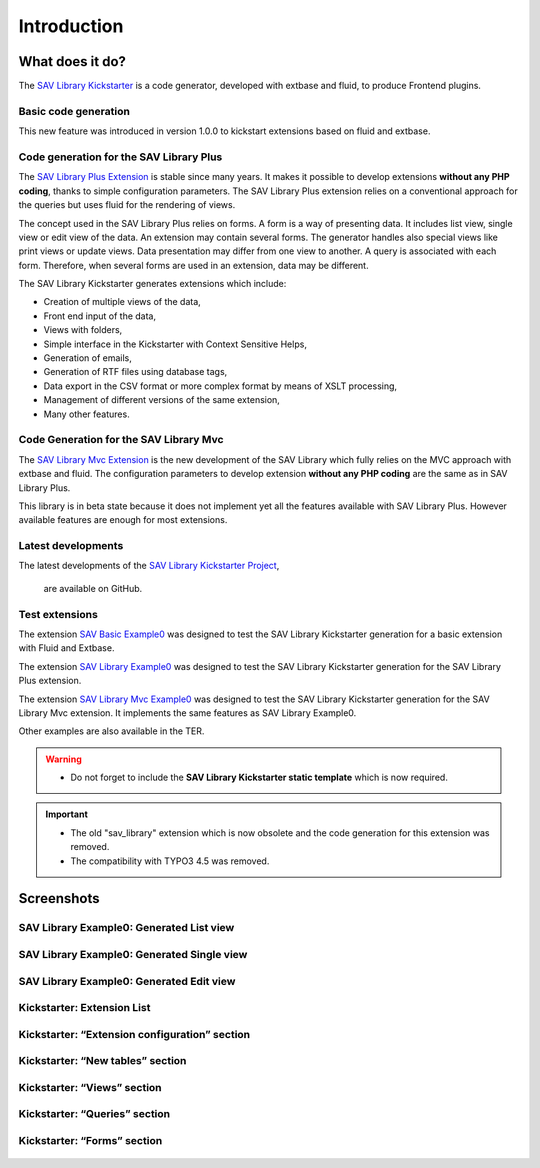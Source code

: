 .. ==================================================
.. FOR YOUR INFORMATION
.. --------------------------------------------------
.. -*- coding: utf-8 -*- with BOM.

.. ==================================================
.. DEFINE SOME TEXTROLES
.. --------------------------------------------------
.. role::   underline
.. role::   typoscript(code)
.. role::   ts(typoscript)
   :class:  typoscript
.. role::   php(code)


Introduction
============

What does it do?
----------------

The `SAV Library Kickstarter <https://typo3.org/extensions/repository/view/sav_library_kickstarter>`_ 
is a code generator, developed with extbase and fluid, to produce Frontend plugins.

Basic code generation
^^^^^^^^^^^^^^^^^^^^^

This new feature was introduced in version 1.0.0 to kickstart extensions
based on fluid and extbase.

Code generation for the SAV Library Plus
^^^^^^^^^^^^^^^^^^^^^^^^^^^^^^^^^^^^^^^^

The `SAV Library Plus Extension
<https://typo3.org/extensions/repository/view/sav_library_plus>`_ is stable since many years. 
It makes it possible to develop extensions **without any
PHP coding**, thanks to simple configuration parameters.
The SAV Library Plus extension relies on a conventional approach for the
queries but uses fluid for the rendering of views.

The concept used in the SAV Library Plus relies on forms. A form is a
way of presenting data. It includes list view, single view or edit
view of the data. An extension may contain several forms. The
generator handles also special views like print views or update views.
Data presentation may differ from one view to another. A query is
associated with each form. Therefore, when several forms are used in
an extension, data may be different.

The SAV Library Kickstarter generates extensions which include:

- Creation of multiple views of the data,

- Front end input of the data,

- Views with folders,

- Simple interface in the Kickstarter with Context Sensitive Helps,

- Generation of emails,

- Generation of RTF files using database tags,

- Data export in the CSV format or more complex format by means of XSLT
  processing,
  
- Management of different versions of the same extension,

- Many other features.

Code Generation for the SAV Library Mvc
^^^^^^^^^^^^^^^^^^^^^^^^^^^^^^^^^^^^^^^

The `SAV Library Mvc Extension <https://typo3.org/extensions/repository/view/sav_library_mvc>`_ is the new 
development of the SAV Library which fully relies on the MVC approach
with extbase and fluid. The configuration parameters to develop extension **without any
PHP coding** are the same as in SAV Library Plus.

This library is in beta state because it does not implement yet all the features available with SAV Library Plus. 
However available features are enough for most extensions.

Latest developments
^^^^^^^^^^^^^^^^^^^

The latest developments of the `SAV Library Kickstarter Project
<https://github.com/YolfTypo3/SAV-Library-Kickstarter-Project>`_, 
 are available on GitHub.

Test extensions
^^^^^^^^^^^^^^^

The extension `SAV Basic Example0
<https://typo3.org/extensions/repository/view/sav_basic_example0>`_
was designed to test the SAV Library Kickstarter generation for a basic extension with Fluid and Extbase.

The extension `SAV Library Example0
<https://typo3.org/extensions/repository/view/sav_library_example0>`_
was designed to test the SAV Library Kickstarter generation for the SAV Library
Plus extension. 

The extension `SAV Library Mvc Example0
<https://typo3.org/extensions/repository/view/sav_librarymvc_example0>`_
was designed to test the SAV Library Kickstarter generation for the SAV Library
Mvc extension. It implements the same features as SAV Library Example0.

Other examples are also available in the TER.

.. warning::

   - Do not forget to include the **SAV Library Kickstarter static template** which is now required. 
   
.. important::

   - The old "sav\_library" extension which is now obsolete and the code generation for this extension was removed.
   
   - The compatibility with TYPO3 4.5 was removed.
   


Screenshots
-----------

SAV Library Example0: Generated List view
^^^^^^^^^^^^^^^^^^^^^^^^^^^^^^^^^^^^^^^^^

.. figure:: ../Images/ScreenshotsExample0ListView.png


SAV Library Example0: Generated Single view
^^^^^^^^^^^^^^^^^^^^^^^^^^^^^^^^^^^^^^^^^^^

.. figure:: ../Images/ScreenshotsExample0SingleView.png


SAV Library Example0: Generated Edit view
^^^^^^^^^^^^^^^^^^^^^^^^^^^^^^^^^^^^^^^^^

.. figure:: ../Images/ScreenshotsExample0EditView.png


Kickstarter: Extension List
^^^^^^^^^^^^^^^^^^^^^^^^^^^

.. figure:: ../Images/ScreenshotsExtensionList.png


Kickstarter: “Extension configuration” section
^^^^^^^^^^^^^^^^^^^^^^^^^^^^^^^^^^^^^^^^^^^^^^

.. figure:: ../Images/ScreenshotsExtensionConfigurationSection.png


Kickstarter: “New tables” section
^^^^^^^^^^^^^^^^^^^^^^^^^^^^^^^^^

.. figure:: ../Images/ScreenshotsNewTablesSection.png


Kickstarter: “Views” section
^^^^^^^^^^^^^^^^^^^^^^^^^^^^

.. figure:: ../Images/ScreenshotsViewsSection.png


Kickstarter: “Queries” section
^^^^^^^^^^^^^^^^^^^^^^^^^^^^^^

.. figure:: ../Images/ScreenshotsQueriesSection.png


Kickstarter: “Forms” section
^^^^^^^^^^^^^^^^^^^^^^^^^^^^

.. figure:: ../Images/ScreenshotsFormsSection.png



